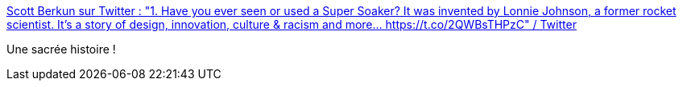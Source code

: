:jbake-type: post
:jbake-status: published
:jbake-title: Scott Berkun sur Twitter : "1. Have you ever seen or used a Super Soaker? It was invented by Lonnie Johnson, a former rocket scientist. It's a story of design, innovation, culture & racism and more... https://t.co/2QWBsTHPzC" / Twitter
:jbake-tags: invention,racisme,jouet,_mois_juil.,_année_2020
:jbake-date: 2020-07-03
:jbake-depth: ../
:jbake-uri: shaarli/1593788075000.adoc
:jbake-source: https://nicolas-delsaux.hd.free.fr/Shaarli?searchterm=https%3A%2F%2Ftwitter.com%2Fberkun%2Fstatus%2F1270061941805834240&searchtags=invention+racisme+jouet+_mois_juil.+_ann%C3%A9e_2020
:jbake-style: shaarli

https://twitter.com/berkun/status/1270061941805834240[Scott Berkun sur Twitter : "1. Have you ever seen or used a Super Soaker? It was invented by Lonnie Johnson, a former rocket scientist. It's a story of design, innovation, culture & racism and more... https://t.co/2QWBsTHPzC" / Twitter]

Une sacrée histoire !
